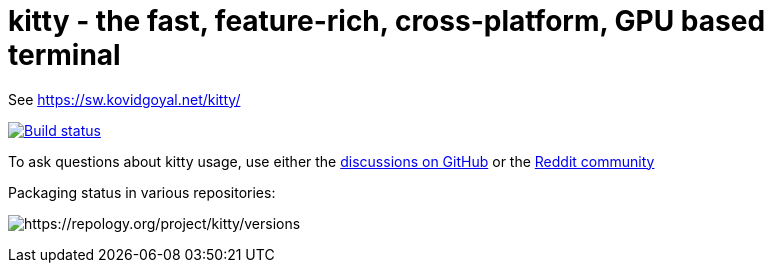 = kitty - the fast, feature-rich, cross-platform, GPU based terminal

See https://sw.kovidgoyal.net/kitty/

image:https://github.com/kovidgoyal/kitty/workflows/CI/badge.svg["Build status", link="https://github.com/kovidgoyal/kitty/actions?query=workflow%3ACI"]

To ask questions about kitty usage, use either the https://github.com/kovidgoyal/kitty/discussions/[discussions on GitHub] or the
https://www.reddit.com/r/KittyTerminal[Reddit community]

Packaging status in various repositories:

image:https://repology.org/badge/vertical-allrepos/kitty.svg[https://repology.org/project/kitty/versions]

